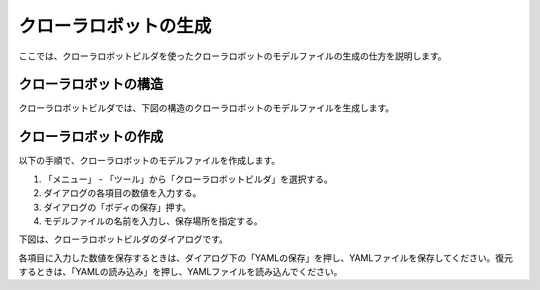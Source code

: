
クローラロボットの生成
======================

ここでは、クローラロボットビルダを使ったクローラロボットのモデルファイルの生成の仕方を説明します。

クローラロボットの構造
----------------------

クローラロボットビルダでは、下図の構造のクローラロボットのモデルファイルを生成します。

.. image:: images/crawler_0.png

クローラロボットの作成
----------------------

以下の手順で、クローラロボットのモデルファイルを作成します。

1. 「メニュー」 - 「ツール」から「クローラロボットビルダ」を選択する。
2. ダイアログの各項目の数値を入力する。
3. ダイアログの「ボディの保存」押す。
4. モデルファイルの名前を入力し、保存場所を指定する。

下図は、クローラロボットビルダのダイアログです。

.. image:: images/crawler_1.png

各項目に入力した数値を保存するときは、ダイアログ下の「YAMLの保存」を押し、YAMLファイルを保存してください。復元するときは、「YAMLの読み込み」を押し、YAMLファイルを読み込んでください。

